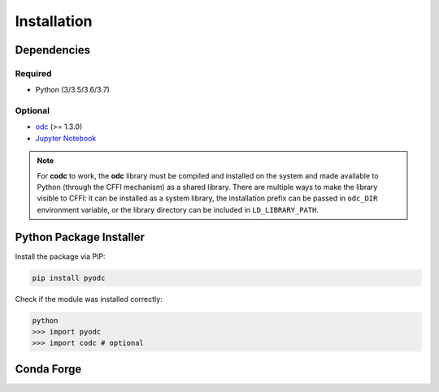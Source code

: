 Installation
============

.. index:: Dependencies

Dependencies
------------

.. index::
   single: Dependencies; Required

Required
^^^^^^^^

* Python (3/3.5/3.6/3.7)


.. index:: Dependencies; Optional

Optional
^^^^^^^^

* `odc`_ (>= 1.3.0)
* `Jupyter Notebook`_

.. note::

   For **codc** to work, the **odc** library must be compiled and installed on the system and made available to Python (through the CFFI mechanism) as a shared library. There are multiple ways to make the library visible to CFFI: it can be installed as a system library, the installation prefix can be passed in ``odc_DIR`` environment variable, or the library directory can be included in ``LD_LIBRARY_PATH``.


.. _`odc`: https://github.com/ecmwf/odc
.. _`Jupyter Notebook`: https://jupyter.org


.. index:: Installation
   single: Installation; PIP

Python Package Installer
------------------------

Install the package via PIP:

.. code-block:: shell

   pip install pyodc

Check if the module was installed correctly:

.. code-block:: shell

    python
    >>> import pyodc
    >>> import codc # optional


.. index::
   single: Installation; Conda

Conda Forge
-----------

.. todo::

   **pyodc** package is not available through Conda yet.
